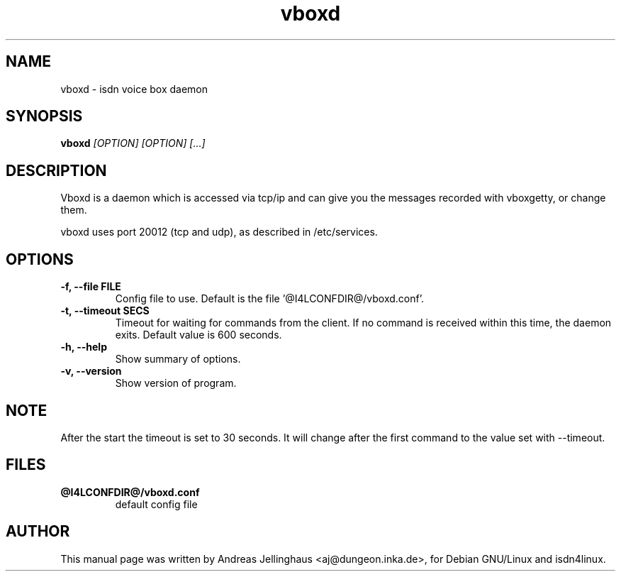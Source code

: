 .\" $Id: vboxd.man,v 1.2 2000/09/15 09:10:10 paul Exp $
.\" CHECKIN $Date: 2000/09/15 09:10:10 $
.TH vboxd 8 "@MANDATE@" "ISDN 4 Linux @I4LVERSION@" "Linux System Administration"
.SH NAME
vboxd \- isdn voice box daemon
.SH SYNOPSIS
.B vboxd
.I "[OPTION] [OPTION] [...]"
.br
.SH "DESCRIPTION"
Vboxd is a daemon which is accessed via tcp/ip and can give you the
messages recorded with vboxgetty, or change them.

vboxd uses port 20012 (tcp and udp), as described in /etc/services.
.SH OPTIONS
.TP
.B \-f, \-\-file FILE
Config file to use. Default is the file '@I4LCONFDIR@/vboxd.conf'.
.TP
.B \-t, \-\-timeout SECS
Timeout for waiting for commands from the client. If no command is
received within this time, the daemon exits. Default value is 600
seconds.
.TP
.B \-h, \-\-help
Show summary of options.
.TP
.B \-v, \-\-version
Show version of program.
.SH NOTE
After the start the timeout is set to 30 seconds. It will change after
the first command to the value set with --timeout.
.SH "FILES"
.TP
.B @I4LCONFDIR@/vboxd.conf
default config file
.SH AUTHOR
This manual page was written by Andreas Jellinghaus <aj@dungeon.inka.de>,
for Debian GNU/Linux and isdn4linux.
